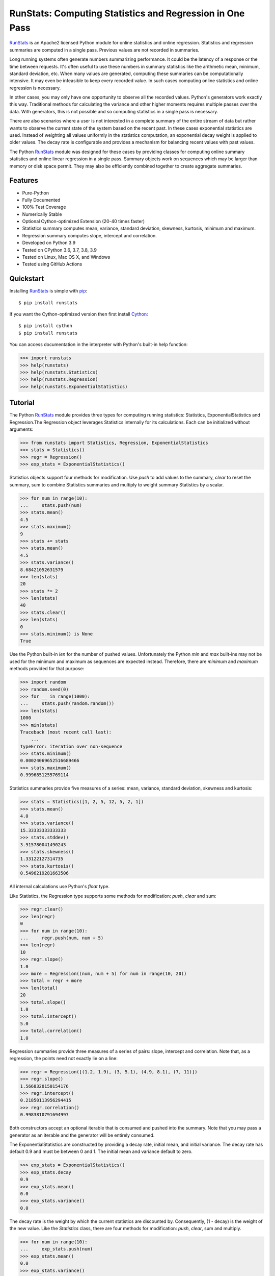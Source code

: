 RunStats: Computing Statistics and Regression in One Pass
=========================================================

`RunStats`_ is an Apache2 licensed Python module for online statistics and
online regression. Statistics and regression summaries are computed in a single
pass. Previous values are not recorded in summaries.

Long running systems often generate numbers summarizing performance. It could
be the latency of a response or the time between requests. It's often useful to
use these numbers in summary statistics like the arithmetic mean, minimum,
standard deviation, etc. When many values are generated, computing these
summaries can be computationally intensive. It may even be infeasible to keep
every recorded value. In such cases computing online statistics and online
regression is necessary.

In other cases, you may only have one opportunity to observe all the recorded
values. Python's generators work exactly this way. Traditional methods for
calculating the variance and other higher moments requires multiple passes over
the data. With generators, this is not possible and so computing statistics in
a single pass is necessary.

There are also scenarios where a user is not interested in a complete summary
of the entire stream of data but rather wants to observe the current state of
the system based on the recent past. In these cases exponential statistics are
used. Instead of weighting all values uniformly in the statistics computation,
an exponential decay weight is applied to older values. The decay rate is
configurable and provides a mechanism for balancing recent values with past
values.

The Python `RunStats`_ module was designed for these cases by providing classes
for computing online summary statistics and online linear regression in a
single pass. Summary objects work on sequences which may be larger than memory
or disk space permit. They may also be efficiently combined together to create
aggregate summaries.


Features
--------

- Pure-Python
- Fully Documented
- 100% Test Coverage
- Numerically Stable
- Optional Cython-optimized Extension (20-40 times faster)
- Statistics summary computes mean, variance, standard deviation, skewness,
  kurtosis, minimum and maximum.
- Regression summary computes slope, intercept and correlation.
- Developed on Python 3.9
- Tested on CPython 3.6, 3.7, 3.8, 3.9
- Tested on Linux, Mac OS X, and Windows
- Tested using GitHub Actions

.. image:: https://github.com/grantjenks/python-runstats/workflows/integration/badge.svg
   :target: http://www.grantjenks.com/docs/runstats/


Quickstart
----------

Installing `RunStats`_ is simple with `pip <http://www.pip-installer.org/>`_::

  $ pip install runstats

If you want the Cython-optimized version then first install `Cython
<http://cython.org/>`_::

  $ pip install cython
  $ pip install runstats

You can access documentation in the interpreter with Python's built-in help
function:

.. code-block:: python

   >>> import runstats
   >>> help(runstats)
   >>> help(runstats.Statistics)
   >>> help(runstats.Regression)
   >>> help(runstats.ExponentialStatistics)


Tutorial
--------

The Python `RunStats`_ module provides three types for computing running
statistics: Statistics, ExponentialStatistics and Regression.The Regression
object leverages Statistics internally for its calculations. Each can be
initialized without arguments:

.. code-block:: python

   >>> from runstats import Statistics, Regression, ExponentialStatistics
   >>> stats = Statistics()
   >>> regr = Regression()
   >>> exp_stats = ExponentialStatistics()

Statistics objects support four methods for modification. Use `push` to add
values to the summary, `clear` to reset the summary, sum to combine Statistics
summaries and multiply to weight summary Statistics by a scalar.

.. code-block:: python

   >>> for num in range(10):
   ...     stats.push(num)
   >>> stats.mean()
   4.5
   >>> stats.maximum()
   9
   >>> stats += stats
   >>> stats.mean()
   4.5
   >>> stats.variance()
   8.68421052631579
   >>> len(stats)
   20
   >>> stats *= 2
   >>> len(stats)
   40
   >>> stats.clear()
   >>> len(stats)
   0
   >>> stats.minimum() is None
   True

Use the Python built-in `len` for the number of pushed values. Unfortunately
the Python `min` and `max` built-ins may not be used for the minimum and
maximum as sequences are expected instead. Therefore, there are `minimum` and
`maximum` methods provided for that purpose:

.. code-block:: python

   >>> import random
   >>> random.seed(0)
   >>> for __ in range(1000):
   ...     stats.push(random.random())
   >>> len(stats)
   1000
   >>> min(stats)
   Traceback (most recent call last):
       ...
   TypeError: iteration over non-sequence
   >>> stats.minimum()
   0.00024069652516689466
   >>> stats.maximum()
   0.9996851255769114

Statistics summaries provide five measures of a series: mean, variance,
standard deviation, skewness and kurtosis:

.. code-block:: python

   >>> stats = Statistics([1, 2, 5, 12, 5, 2, 1])
   >>> stats.mean()
   4.0
   >>> stats.variance()
   15.33333333333333
   >>> stats.stddev()
   3.915780041490243
   >>> stats.skewness()
   1.33122127314735
   >>> stats.kurtosis()
   0.5496219281663506

All internal calculations use Python's `float` type.

Like Statistics, the Regression type supports some methods for modification:
`push`, `clear` and sum:

.. code-block:: python

   >>> regr.clear()
   >>> len(regr)
   0
   >>> for num in range(10):
   ...     regr.push(num, num + 5)
   >>> len(regr)
   10
   >>> regr.slope()
   1.0
   >>> more = Regression((num, num + 5) for num in range(10, 20))
   >>> total = regr + more
   >>> len(total)
   20
   >>> total.slope()
   1.0
   >>> total.intercept()
   5.0
   >>> total.correlation()
   1.0

Regression summaries provide three measures of a series of pairs: slope,
intercept and correlation. Note that, as a regression, the points need not
exactly lie on a line:

.. code-block:: python

   >>> regr = Regression([(1.2, 1.9), (3, 5.1), (4.9, 8.1), (7, 11)])
   >>> regr.slope()
   1.5668320150154176
   >>> regr.intercept()
   0.21850113956294415
   >>> regr.correlation()
   0.9983810791694997

Both constructors accept an optional iterable that is consumed and pushed into
the summary. Note that you may pass a generator as an iterable and the
generator will be entirely consumed.

The ExponentialStatistics are constructed by providing a decay rate, initial
mean, and initial variance. The decay rate has default 0.9 and must be between
0 and 1. The initial mean and variance default to zero.

.. code-block:: python

   >>> exp_stats = ExponentialStatistics()
   >>> exp_stats.decay
   0.9
   >>> exp_stats.mean()
   0.0
   >>> exp_stats.variance()
   0.0

The decay rate is the weight by which the current statistics are discounted
by. Consequently, (1 - decay) is the weight of the new value. Like the `Statistics` class,
there are four methods for modification: `push`, `clear`, sum and
multiply.

.. code-block:: python

   >>> for num in range(10):
   ...     exp_stats.push(num)
   >>> exp_stats.mean()
   0.0
   >>> exp_stats.variance()
   0.0
   >>> exp_stats.stddev()
   0.0

The decay of the exponential statistics can also be changed. The value must be
between 0 and 1.

.. code-block:: python

   >>> exp_stats.decay
   0.9
   >>> exp_stats.decay = 0.5
   >>> exp_stats.decay
   0.5
   >>> exp_stats.decay = 10
   Traceback ...

The clear method allows to optionally set a new mean, new variance and new
decay. If none are provided mean and variance reset to zero, while the decay is
not changed.

.. code-block:: python

   >>> exp_stats.clear()
   >>> exp_stats.decay
   0.5
   >>> exp_stats.mean()
   0.0
   >>> exp_stats.variance()
   0.0

If two `ExponentialStatistics` are added then the leftmost decay is used for
the new object. The `len` method is not supported.

.. code-block:: python

   >>> alpha_stats = ExponentialStatistics()
   >>> for num in range(10):
   ...     alpha_stats.push(num)
   >>> beta_stats = ExponentialStatistics(decay=0.1)
   >>> for num in range(10):
   ...     beta_stats.push(num)
   >>> exp_stats = alpha_stats + beta_stats
   >>> exp_stats.decay = 0.9
   >>> exp_stats.mean()
   0.0

All internal calculations of the Statistics and Regression classes are based
entirely on the C++ code by John Cook as posted in a couple of articles:

* `Computing Skewness and Kurtosis in One Pass`_
* `Computing Linear Regression in One Pass`_

.. _`Computing Skewness and Kurtosis in One Pass`: http://www.johndcook.com/blog/skewness_kurtosis/
.. _`Computing Linear Regression in One Pass`: http://www.johndcook.com/blog/running_regression/

The ExponentialStatistics implementation is based on:

* `Finch, 2009, Incremental Calculation of Weighted Mean and Variance`_

.. _`Finch, 2009, Incremental Calculation of Weighted Mean and Variance`: https://fanf2.user.srcf.net/hermes/doc/antiforgery/stats.pdf

The pure-Python and Cython-optimized versions of `RunStats`_ are each directly
available if preferred.

.. code-block:: python

   >>> import runstats.core  # Pure-Python
   >>> runstats.core.Statistics
   >>> import runstats.fast  # Cython-Optimized
   >>> runstats.fast.Statistics

When importing from `runstats` the `fast` version is preferred and the `core`
version is used as fallback. Micro-benchmarking Statistics and Regression by
calling `push` repeatedly shows the Cython-optimized extension as 20-40 times
faster than the pure-Python extension.

.. _`RunStats`: http://www.grantjenks.com/docs/runstats/


Reference and Indices
---------------------

* `RunStats Documentation`_
* `RunStats API Reference`_
* `RunStats at PyPI`_
* `RunStats at GitHub`_
* `RunStats Issue Tracker`_

.. _`RunStats Documentation`: http://www.grantjenks.com/docs/runstats/
.. _`RunStats API Reference`: http://www.grantjenks.com/docs/runstats/api.html
.. _`RunStats at PyPI`: https://pypi.python.org/pypi/runstats/
.. _`RunStats at GitHub`: https://github.com/grantjenks/python-runstats/
.. _`RunStats Issue Tracker`: https://github.com/grantjenks/python-runstats/issues/


License
-------

Copyright 2013-2021 Grant Jenks

Licensed under the Apache License, Version 2.0 (the "License"); you may not use
this file except in compliance with the License.  You may obtain a copy of the
License at

    http://www.apache.org/licenses/LICENSE-2.0

Unless required by applicable law or agreed to in writing, software distributed
under the License is distributed on an "AS IS" BASIS, WITHOUT WARRANTIES OR
CONDITIONS OF ANY KIND, either express or implied.  See the License for the
specific language governing permissions and limitations under the License.
